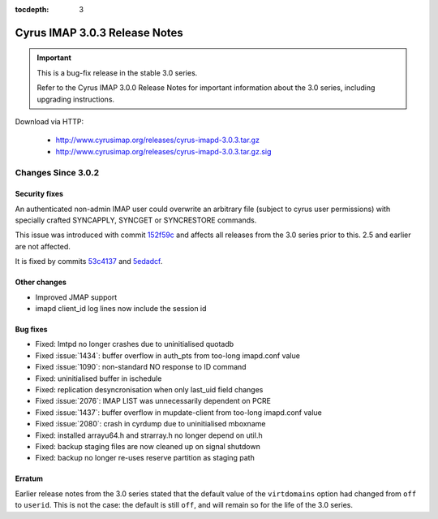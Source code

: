 :tocdepth: 3

===============================
Cyrus IMAP 3.0.3 Release Notes
===============================

.. IMPORTANT::

    This is a bug-fix release in the stable 3.0 series.

    Refer to the Cyrus IMAP 3.0.0 Release Notes for important information
    about the 3.0 series, including upgrading instructions.

Download via HTTP:

    *   http://www.cyrusimap.org/releases/cyrus-imapd-3.0.3.tar.gz
    *   http://www.cyrusimap.org/releases/cyrus-imapd-3.0.3.tar.gz.sig

.. _relnotes-3.0.3-changes:

Changes Since 3.0.2
===================

Security fixes
--------------

An authenticated non-admin IMAP user could overwrite an arbitrary file (subject
to cyrus user permissions) with specially crafted SYNCAPPLY, SYNCGET or
SYNCRESTORE commands.

This issue was introduced with commit
`152f59c <https://github.com/cyrusimap/cyrus-imapd/commit/152f59c608232711f9c58821ac245617544c1b91>`_
and affects all releases from the 3.0 series prior to this.  2.5 and earlier
are not affected.

It is fixed by commits
`53c4137 <https://github.com/cyrusimap/cyrus-imapd/commit/53c4137bd924b954432c6c59da7572c4c5ffa901>`_
and
`5edadcf <https://github.com/cyrusimap/cyrus-imapd/commit/5edadcfb83bf27107578830801817f9e6d0ad941>`_.

Other changes
-------------

* Improved JMAP support
* imapd client_id log lines now include the session id

Bug fixes
---------

* Fixed: lmtpd no longer crashes due to uninitialised quotadb
* Fixed :issue:`1434`: buffer overflow in auth_pts from too-long imapd.conf value
* Fixed :issue:`1090`: non-standard NO response to ID command
* Fixed: uninitialised buffer in ischedule
* Fixed: replication desyncronisation when only last_uid field changes
* Fixed :issue:`2076`: IMAP LIST was unnecessarily dependent on PCRE
* Fixed :issue:`1437`: buffer overflow in mupdate-client from too-long imapd.conf value
* Fixed :issue:`2080`: crash in cyrdump due to uninitialised mboxname
* Fixed: installed arrayu64.h and strarray.h no longer depend on util.h
* Fixed: backup staging files are now cleaned up on signal shutdown
* Fixed: backup no longer re-uses reserve partition as staging path

Erratum
-------

Earlier release notes from the 3.0 series stated that the default value of
the ``virtdomains`` option had changed from ``off`` to ``userid``.  This is
not the case: the default is still ``off``, and will remain so for the life
of the 3.0 series.
